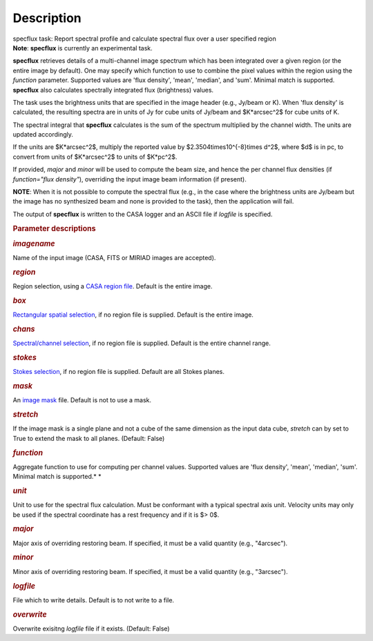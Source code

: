 .. container::
   :name: viewlet-above-content-title

Description
===========

.. container::
   :name: viewlet-below-content-title

.. container:: documentDescription description

   specflux task: Report spectral profile and calculate spectral flux
   over a user specified region

.. container:: section
   :name: viewlet-above-content-body

.. container:: section
   :name: content-core

   .. container::
      :name: parent-fieldname-text

      .. container:: alert-box

         **Note**: **specflux** is currently an experimental task. 

      **specflux** retrieves details of a multi-channel image spectrum
      which has been integrated over a given region (or the entire image
      by default). One may specify which function to use to combine the
      pixel values within the region using the *function* parameter.
      Supported values are 'flux density', 'mean', 'median', and 'sum'.
      Minimal match is supported. **specflux** also calculates
      spectrally integrated flux (brightness) values. 

      The task uses the brightness units that are specified in the image
      header (e.g., Jy/beam or K). When 'flux density' is calculated,
      the resulting spectra are in units of Jy for cube units of Jy/beam
      and $K*arcsec^2$ for cube units of K. 

      The spectral integral that **specflux** calculates is the sum of
      the spectrum multiplied by the channel width. The units are
      updated accordingly. 

      If the units are $K*arcsec^2$, multiply the reported value by
      $2.3504\times10^{-8}\times d^2$, where $d$ is in pc, to convert
      from units of $K*arcsec^2$ to units of $K*pc^2$.

      If provided, *major* and *minor* will be used to compute the beam
      size, and hence the per channel flux densities (if *function="flux
      density"*), overriding the input image beam information (if
      present).

      .. container:: info-box

         **NOTE**: When it is not possible to compute the spectral flux
         (e.g., in the case where the brightness units are Jy/beam but
         the image has no synthesized beam and none is provided to the
         task), then the application will fail.

      The output of **specflux** is written to the CASA logger and an
      ASCII file if *logfile* is specified. 

       

      .. rubric:: Parameter descriptions
         :name: title1

      .. rubric:: *imagename*
         :name: imagename

      Name of the input image (CASA, FITS or MIRIAD images are
      accepted). 

      .. rubric:: *region*
         :name: region

      Region selection, using a `CASA region
      file <https://casa.nrao.edu/casadocs-devel/stable/imaging/image-analysis/region-files>`__.
      Default is the entire image. 

      .. rubric:: *box*
         :name: box

      `Rectangular spatial
      selection <https://casa.nrao.edu/casadocs-devel/stable/imaging/image-analysis/image-selection-parameters>`__,
      if no region file is supplied. Default is the entire image.

      .. rubric:: *chans*
         :name: chans

      `Spectral/channel
      selection <https://casa.nrao.edu/casadocs-devel/stable/imaging/image-analysis/image-selection-parameters>`__,
      if no region file is supplied. Default is the entire channel
      range. 

      .. rubric:: *stokes*
         :name: stokes

      `Stokes
      selection <https://casa.nrao.edu/casadocs-devel/stable/imaging/image-analysis/image-selection-parameters>`__,
      if no region file is supplied. Default are all Stokes planes. 

      .. rubric:: *mask*
         :name: mask

      An `image
      mask <https://casa.nrao.edu/casadocs-devel/stable/imaging/image-analysis/image-masks>`__
      file. Default is not to use a mask.  

      .. rubric:: *stretch*
         :name: stretch

      If the image mask is a single plane and not a cube of the same
      dimension as the input data cube, *stretch* can by set to True to
      extend the mask to all planes. (Default: False)

      .. rubric:: *function*
         :name: function

      Aggregate function to use for computing per channel values.
      Supported values are 'flux density', 'mean', 'median', 'sum'.
      Minimal match is supported.\ *
      *

      .. rubric:: *unit*
         :name: unit

      Unit to use for the spectral flux calculation. Must be conformant
      with a typical spectral axis unit. Velocity units may only be used
      if the spectral coordinate has a rest frequency and if it is $>
      0$.

      .. rubric:: *major*
         :name: major

      Major axis of overriding restoring beam. If specified, it must be
      a valid quantity (e.g., "4arcsec").

      .. rubric:: *minor*
         :name: minor

      Minor axis of overriding restoring beam. If specified, it must be
      a valid quantity (e.g., "3arcsec").

      .. rubric:: *logfile*
         :name: logfile

      File which to write details. Default is to not write to a file.

      .. rubric:: *overwrite*
         :name: overwrite

      Overwrite exisitng *logfile* file if it exists. (Default: False) 

       

.. container:: section
   :name: viewlet-below-content-body
